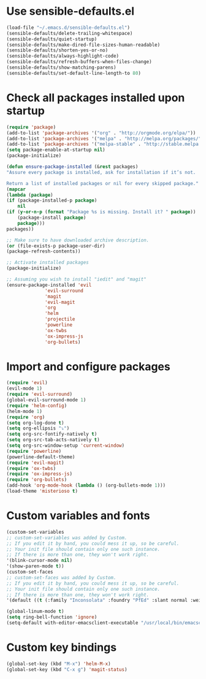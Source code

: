 * Use sensible-defaults.el
#+BEGIN_SRC emacs-lisp
    (load-file "~/.emacs.d/sensible-defaults.el")
    (sensible-defaults/delete-trailing-whitespace)
    (sensible-defaults/quiet-startup)
    (sensible-defaults/make-dired-file-sizes-human-readable)
    (sensible-defaults/shorten-yes-or-no)
    (sensible-defaults/always-highlight-code)
    (sensible-defaults/refresh-buffers-when-files-change)
    (sensible-defaults/show-matching-parens)
    (sensible-defaults/set-default-line-length-to 80)
#+END_SRC

* Check all packages installed upon startup
#+BEGIN_SRC emacs-lisp
    (require 'package)
    (add-to-list 'package-archives '("org" . "http://orgmode.org/elpa/"))
    (add-to-list 'package-archives '("melpa" . "http://melpa.org/packages/"))
    (add-to-list 'package-archives '("melpa-stable" . "http://stable.melpa.org/packages/"))
    (setq package-enable-at-startup nil)
    (package-initialize)

    (defun ensure-package-installed (&rest packages)
    "Assure every package is installed, ask for installation if it’s not.

    Return a list of installed packages or nil for every skipped package."
    (mapcar
    (lambda (package)
	(if (package-installed-p package)
	    nil
	(if (y-or-n-p (format "Package %s is missing. Install it? " package))
	    (package-install package)
	    package)))
    packages))

    ;; Make sure to have downloaded archive description.
    (or (file-exists-p package-user-dir)
	(package-refresh-contents))

    ;; Activate installed packages
    (package-initialize)

    ;; Assuming you wish to install "iedit" and "magit"
    (ensure-package-installed 'evil
			      'evil-surround
				  'magit
			      'evil-magit
			      'org
			      'helm
			      'projectile
			      'powerline
			      'ox-twbs
			      'ox-impress-js
			      'org-bullets)
#+END_SRC

* Import and configure packages
#+BEGIN_SRC emacs-lisp
    (require 'evil)
    (evil-mode 1)
    (require 'evil-surround)
    (global-evil-surround-mode 1)
    (require 'helm-config)
    (helm-mode 1)
    (require 'org)
    (setq org-log-done t)
    (setq org-ellipsis "⤵")
    (setq org-src-fontify-natively t)
    (setq org-src-tab-acts-natively t)
    (setq org-src-window-setup 'current-window)
    (require 'powerline)
    (powerline-default-theme)
    (require 'evil-magit)
    (require 'ox-twbs)
    (require 'ox-impress-js)
    (require 'org-bullets)
    (add-hook 'org-mode-hook (lambda () (org-bullets-mode 1)))
    (load-theme 'misterioso t)
#+END_SRC

* Custom variables and fonts
#+BEGIN_SRC emacs-lisp
    (custom-set-variables
    ;; custom-set-variables was added by Custom.
    ;; If you edit it by hand, you could mess it up, so be careful.
    ;; Your init file should contain only one such instance.
    ;; If there is more than one, they won't work right.
    '(blink-cursor-mode nil)
    '(show-paren-mode t))
    (custom-set-faces
    ;; custom-set-faces was added by Custom.
    ;; If you edit it by hand, you could mess it up, so be careful.
    ;; Your init file should contain only one such instance.
    ;; If there is more than one, they won't work right.
    '(default ((t (:family "Inconsolata" :foundry "PfEd" :slant normal :weight normal :height 170 :width normal)))))

    (global-linum-mode t)
    (setq ring-bell-function 'ignore)
	(setq-default with-editor-emacsclient-executable "/usr/local/bin/emacsclient")
#+END_SRC
* Custom key bindings
#+BEGIN_SRC emacs-lisp
    (global-set-key (kbd "M-x") 'helm-M-x)
    (global-set-key (kbd "C-x g") 'magit-status)
#+END_SRC
